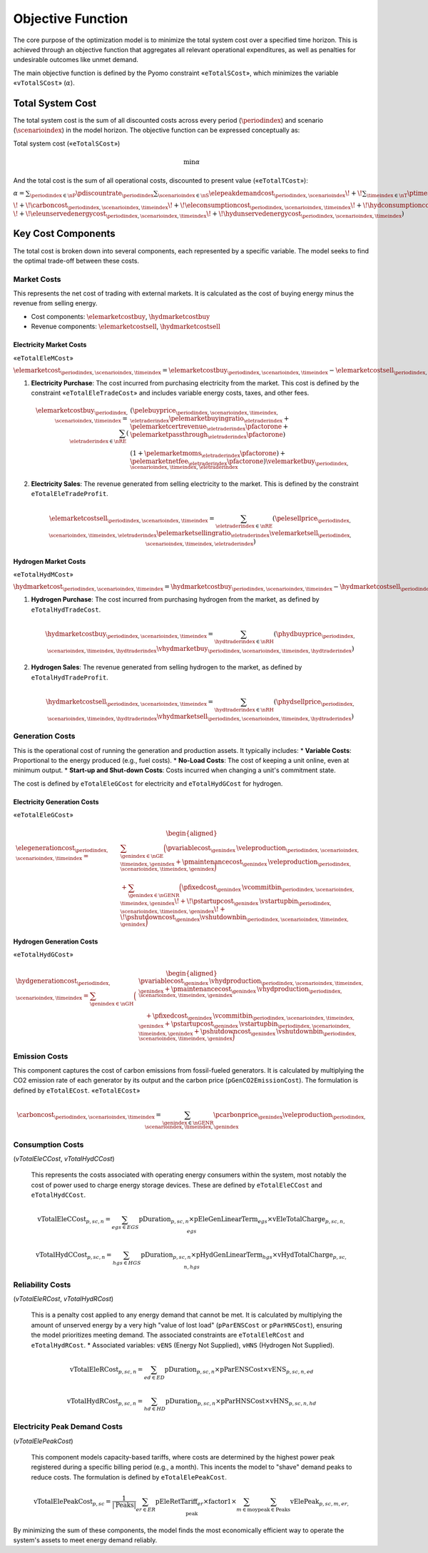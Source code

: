 Objective Function
==================

The core purpose of the optimization model is to minimize the total system cost over a specified time horizon. This is achieved through an objective function that aggregates all relevant operational expenditures, as well as penalties for undesirable outcomes like unmet demand.

The main objective function is defined by the Pyomo constraint «``eTotalSCost``», which minimizes the variable «``vTotalSCost``» (:math:`\alpha`).

Total System Cost
-----------------

The total system cost is the sum of all discounted costs across every period (:math:`\periodindex`) and scenario (:math:`\scenarioindex`) in the model horizon. The objective function can be expressed conceptually as:

Total system cost («``eTotalSCost``»)

.. math::
   \min \alpha

And the total cost is the sum of all operational costs, discounted to present value («``eTotalTCost``»):

:math:`\alpha = \sum_{\periodindex \in \nP} \pdiscountrate_{\periodindex}
\sum_{\scenarioindex \in \nS} \elepeakdemandcost_{\periodindex,\scenarioindex}
\!+\! \sum_{\timeindex \in \nT} \ptimestepduration_{\periodindex,\scenarioindex,\timeindex}
( \elemarketcost_{\periodindex,\scenarioindex,\timeindex}
\!+\! \hydmarketcost_{\periodindex,\scenarioindex,\timeindex}
\!+\! \elegenerationcost_{\periodindex,\scenarioindex,\timeindex}`

:math:`\!+\! \carboncost_{\periodindex,\scenarioindex,\timeindex}
\!+\! \eleconsumptioncost_{\periodindex,\scenarioindex,\timeindex}
\!+\! \hydconsumptioncost_{\periodindex,\scenarioindex,\timeindex} \\
\!+\! \eleunservedenergycost_{\periodindex,\scenarioindex,\timeindex}
\!+\! \hydunservedenergycost_{\periodindex,\scenarioindex,\timeindex} )`

Key Cost Components
-------------------

The total cost is broken down into several components, each represented by a specific variable. The model seeks to find the optimal trade-off between these costs.

Market Costs
~~~~~~~~~~~~

This represents the net cost of trading with external markets. It is calculated as the cost of buying energy minus the revenue from selling energy.

*   Cost components: :math:`\elemarketcostbuy`, :math:`\hydmarketcostbuy`
*   Revenue components: :math:`\elemarketcostsell`, :math:`\hydmarketcostsell`

Electricity Market Costs
^^^^^^^^^^^^^^^^^^^^^^^^
«``eTotalEleMCost``»

:math:`\elemarketcost_{\periodindex,\scenarioindex,\timeindex} = \elemarketcostbuy_{\periodindex,\scenarioindex,\timeindex} - \elemarketcostsell_{\periodindex,\scenarioindex,\timeindex}`

#.  **Electricity Purchase**: The cost incurred from purchasing electricity from the market. This cost is defined by the constraint «``eTotalEleTradeCost``» and includes variable energy costs, taxes, and other fees.

    .. math::
       \elemarketcostbuy_{\periodindex,\scenarioindex,\timeindex} = \sum_{\eletraderindex \in \nRE} (&(\pelebuyprice_{\periodindex,\scenarioindex,\timeindex,\eletraderindex} \pelemarketbuyingratio_{\eletraderindex} + \pelemarketcertrevenue_{\eletraderindex} \pfactorone + \pelemarketpassthrough_{\eletraderindex} \pfactorone) \\
       & (1 + \pelemarketmoms_{\eletraderindex} \pfactorone) + \pelemarketnetfee_{\eletraderindex} \pfactorone) \velemarketbuy_{\periodindex,\scenarioindex,\timeindex,\eletraderindex}

#.  **Electricity Sales**: The revenue generated from selling electricity to the market. This is defined by the constraint ``eTotalEleTradeProfit``.

    .. math::
       \elemarketcostsell_{\periodindex,\scenarioindex,\timeindex} = \sum_{\eletraderindex \in \nRE} (\pelesellprice_{\periodindex,\scenarioindex,\timeindex,\eletraderindex} \pelemarketsellingratio_{\eletraderindex} \velemarketsell_{\periodindex,\scenarioindex,\timeindex,\eletraderindex})

Hydrogen Market Costs
^^^^^^^^^^^^^^^^^^^^^
«``eTotalHydMCost``»

:math:`\hydmarketcost_{\periodindex,\scenarioindex,\timeindex} = \hydmarketcostbuy_{\periodindex,\scenarioindex,\timeindex} - \hydmarketcostsell_{\periodindex,\scenarioindex,\timeindex}`

#.  **Hydrogen Purchase**: The cost incurred from purchasing hydrogen from the market, as defined by ``eTotalHydTradeCost``.

    .. math::
       \hydmarketcostbuy_{\periodindex,\scenarioindex,\timeindex} = \sum_{\hydtraderindex \in \nRH} (\phydbuyprice_{\periodindex,\scenarioindex,\timeindex,\hydtraderindex} \vhydmarketbuy_{\periodindex,\scenarioindex,\timeindex,\hydtraderindex})

#.  **Hydrogen Sales**: The revenue generated from selling hydrogen to the market, as defined by ``eTotalHydTradeProfit``.

    .. math::
       \hydmarketcostsell_{\periodindex,\scenarioindex,\timeindex} = \sum_{\hydtraderindex \in \nRH} (\phydsellprice_{\periodindex,\scenarioindex,\timeindex,\hydtraderindex} \vhydmarketsell_{\periodindex,\scenarioindex,\timeindex,\hydtraderindex})

Generation Costs
~~~~~~~~~~~~~~~~

This is the operational cost of running the generation and production assets. It typically includes:
*   **Variable Costs**: Proportional to the energy produced (e.g., fuel costs).
*   **No-Load Costs**: The cost of keeping a unit online, even at minimum output.
*   **Start-up and Shut-down Costs**: Costs incurred when changing a unit's commitment state.

The cost is defined by ``eTotalEleGCost`` for electricity and ``eTotalHydGCost`` for hydrogen.

Electricity Generation Costs
^^^^^^^^^^^^^^^^^^^^^^^^^^^^
«``eTotalEleGCost``»

.. math::
   \begin{aligned}
   \elegenerationcost_{\periodindex,\scenarioindex,\timeindex}
   = &\sum_{\genindex \in \nGE}
      \Big(
           \pvariablecost_{\genindex}\,\veleproduction_{\periodindex,\scenarioindex,\timeindex,\genindex}
         + \pmaintenancecost_{\genindex}\,\veleproduction_{\periodindex,\scenarioindex,\timeindex,\genindex}
      \Big) \\
   &
      + \sum_{\genindex \in \nGENR}
      \Big(
           \pfixedcost_{\genindex}\,\vcommitbin_{\periodindex,\scenarioindex,\timeindex,\genindex}
         \!+\! \pstartupcost_{\genindex}\,\vstartupbin_{\periodindex,\scenarioindex,\timeindex,\genindex}
         \!+\! \pshutdowncost_{\genindex}\vshutdownbin_{\periodindex,\scenarioindex,\timeindex,\genindex}
      \Big)
   \end{aligned}

Hydrogen Generation Costs
^^^^^^^^^^^^^^^^^^^^^^^^^
«``eTotalHydGCost``»

.. math::
   \begin{aligned}
   \hydgenerationcost_{\periodindex,\scenarioindex,\timeindex}
   = \sum_{\genindex \in \nGH}
      \Big(&
           \pvariablecost_{\genindex}\,\vhydproduction_{\periodindex,\scenarioindex,\timeindex,\genindex}
         + \pmaintenancecost_{\genindex}\,\vhydproduction_{\periodindex,\scenarioindex,\timeindex,\genindex}\\
   &\quad
         + \pfixedcost_{\genindex}\,\vcommitbin_{\periodindex,\scenarioindex,\timeindex,\genindex}
         + \pstartupcost_{\genindex}\,\vstartupbin_{\periodindex,\scenarioindex,\timeindex,\genindex}
         + \pshutdowncost_{\genindex}\,\vshutdownbin_{\periodindex,\scenarioindex,\timeindex,\genindex}
      \Big)
   \end{aligned}

Emission Costs
~~~~~~~~~~~~~~

This component captures the cost of carbon emissions from fossil-fueled generators. It is calculated by multiplying the CO2 emission rate of each generator by its output and the carbon price (``pGenCO2EmissionCost``). The formulation is defined by ``eTotalECost``.
«``eTotalECost``»


.. math::
    \carboncost_{\periodindex,\scenarioindex,\timeindex} = \sum_{\genindex \in \nGENR} \pcarbonprice_{\genindex} \veleproduction_{\periodindex,\scenarioindex,\timeindex,\genindex}

Consumption Costs
~~~~~~~~~~~~~~~~~
(`vTotalEleCCost`, `vTotalHydCCost`)

    This represents the costs associated with operating energy consumers within the system, most notably the cost of power used to charge energy storage devices. These are defined by ``eTotalEleCCost`` and ``eTotalHydCCost``.

    .. math::
       \text{vTotalEleCCost}_{p,sc,n} = \sum_{egs \in EGS} \text{pDuration}_{p,sc,n} \times \text{pEleGenLinearTerm}_{egs} \times \text{vEleTotalCharge}_{p,sc,n,egs}

    .. math::
       \text{vTotalHydCCost}_{p,sc,n} = \sum_{hgs \in HGS} \text{pDuration}_{p,sc,n} \times \text{pHydGenLinearTerm}_{hgs} \times \text{vHydTotalCharge}_{p,sc,n,hgs}

Reliability Costs
~~~~~~~~~~~~~~~~~
(`vTotalEleRCost`, `vTotalHydRCost`)

    This is a penalty cost applied to any energy demand that cannot be met. It is calculated by multiplying the amount of unserved energy by a very high "value of lost load" (``pParENSCost`` or ``pParHNSCost``), ensuring the model prioritizes meeting demand. The associated constraints are ``eTotalEleRCost`` and ``eTotalHydRCost``.
    *   Associated variables: ``vENS`` (Energy Not Supplied), ``vHNS`` (Hydrogen Not Supplied).

    .. math::
       \text{vTotalEleRCost}_{p,sc,n} = \sum_{ed \in ED} \text{pDuration}_{p,sc,n} \times \text{pParENSCost} \times \text{vENS}_{p,sc,n,ed}

    .. math::
       \text{vTotalHydRCost}_{p,sc,n} = \sum_{hd \in HD} \text{pDuration}_{p,sc,n} \times \text{pParHNSCost} \times \text{vHNS}_{p,sc,n,hd}

Electricity Peak Demand Costs
~~~~~~~~~~~~~~~~~~~~~~~~~~~~~
(`vTotalElePeakCost`)

    This component models capacity-based tariffs, where costs are determined by the highest power peak registered during a specific billing period (e.g., a month). This incents the model to "shave" demand peaks to reduce costs. The formulation is defined by ``eTotalElePeakCost``.

    .. math::
       \text{vTotalElePeakCost}_{p,sc} = \frac{1}{|\text{Peaks}|} \sum_{er \in ER} \text{pEleRetTariff}_{er} \times \text{factor1} \times \sum_{m \in \text{moy}} \sum_{\text{peak} \in \text{Peaks}} \text{vElePeak}_{p,sc,m,er,\text{peak}}

By minimizing the sum of these components, the model finds the most economically efficient way to operate the system's assets to meet energy demand reliably.
